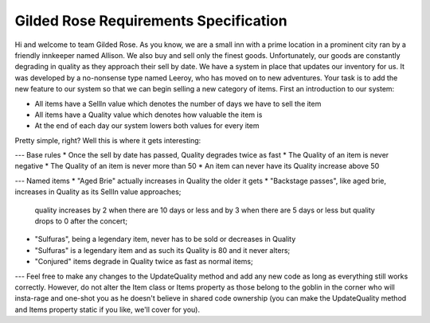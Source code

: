 Gilded Rose Requirements Specification
======================================

Hi and welcome to team Gilded Rose. As you know, we are a small inn with a prime location in a
prominent city ran by a friendly innkeeper named Allison. We also buy and sell only the finest goods.
Unfortunately, our goods are constantly degrading in quality as they approach their sell by date. We
have a system in place that updates our inventory for us. It was developed by a no-nonsense type named
Leeroy, who has moved on to new adventures. Your task is to add the new feature to our system so that
we can begin selling a new category of items. First an introduction to our system:

* All items have a SellIn value which denotes the number of days we have to sell the item
* All items have a Quality value which denotes how valuable the item is
* At the end of each day our system lowers both values for every item

Pretty simple, right? Well this is where it gets interesting:

--- 
Base rules
* Once the sell by date has passed, Quality degrades twice as fast
* The Quality of an item is never negative
* The Quality of an item is never more than 50
* An item can never have its Quality increase above 50

--- 
Named items
* "Aged Brie" actually increases in Quality the older it gets
* "Backstage passes", like aged brie, increases in Quality as its SellIn value approaches;
  quality increases by 2 when there are 10 days or less and by 3 when there are 5 days or less but
  quality drops to 0 after the concert;
* "Sulfuras", being a legendary item, never has to be sold or decreases in Quality
* "Sulfuras" is a legendary item and as such its Quality is 80 and it never alters;
* "Conjured" items degrade in Quality twice as fast as normal items;

---
Feel free to make any changes to the UpdateQuality method and add any new code as long as everything
still works correctly. However, do not alter the Item class or Items property as those belong to the
goblin in the corner who will insta-rage and one-shot you as he doesn't believe in shared code
ownership (you can make the UpdateQuality method and Items property static if you like, we'll cover
for you).

